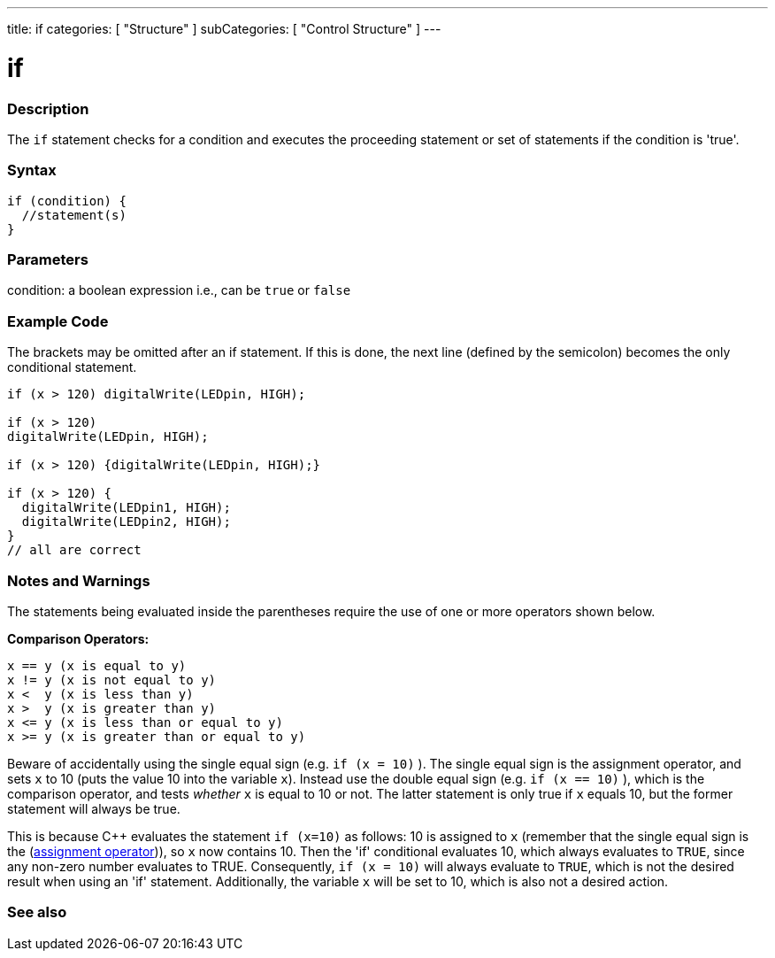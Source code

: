 ---
title: if
categories: [ "Structure" ]
subCategories: [ "Control Structure" ]
---





= if


// OVERVIEW SECTION STARTS
[#overview]
--
[float]
=== Description
The `if` statement checks for a condition and executes the proceeding statement or set of statements if the condition is 'true'.
[%hardbreaks]

[float]
=== Syntax
[source,arduino]
----
if (condition) {
  //statement(s)
}
----

[float]
=== Parameters
condition: a boolean expression i.e., can be `true` or `false`

[float]
=== Example Code

The brackets may be omitted after an if statement. If this is done, the next line (defined by the semicolon) becomes the only conditional statement.
[%hardbreaks]

[source,arduino]
----
if (x > 120) digitalWrite(LEDpin, HIGH);

if (x > 120)
digitalWrite(LEDpin, HIGH);

if (x > 120) {digitalWrite(LEDpin, HIGH);}

if (x > 120) {
  digitalWrite(LEDpin1, HIGH);
  digitalWrite(LEDpin2, HIGH);
}
// all are correct
----
[%hardbreaks]


[float]
=== Notes and Warnings
The statements being evaluated inside the parentheses require the use of one or more operators shown below.
[%hardbreaks]

*Comparison Operators:*

 x == y (x is equal to y)
 x != y (x is not equal to y)
 x <  y (x is less than y)
 x >  y (x is greater than y)
 x <= y (x is less than or equal to y)
 x >= y (x is greater than or equal to y)


Beware of accidentally using the single equal sign (e.g. `if (x = 10)` ). The single equal sign is the assignment operator, and sets `x` to 10 (puts the value 10 into the variable `x`). Instead use the double equal sign (e.g. `if (x == 10)` ), which is the comparison operator, and tests _whether_ `x` is equal to 10 or not. The latter statement is only true if `x` equals 10, but the former statement will always be true.

This is because C++ evaluates the statement `if (x=10)` as follows: 10 is assigned to `x` (remember that the single equal sign is the (http://arduino.cc/en/Reference/Assignment[assignment operator^])), so `x` now contains 10. Then the 'if' conditional evaluates 10, which always evaluates to `TRUE`, since any non-zero number evaluates to TRUE. Consequently, `if (x = 10)` will always evaluate to `TRUE`, which is not the desired result when using an 'if' statement. Additionally, the variable `x` will be set to 10, which is also not a desired action.
[%hardbreaks]

--
// HOW TO USE SECTION ENDS




// SEE ALSO SECTION BEGINS
[#see_also]
--

[float]
=== See also

[role="language"]

--
// SEE ALSO SECTION ENDS
